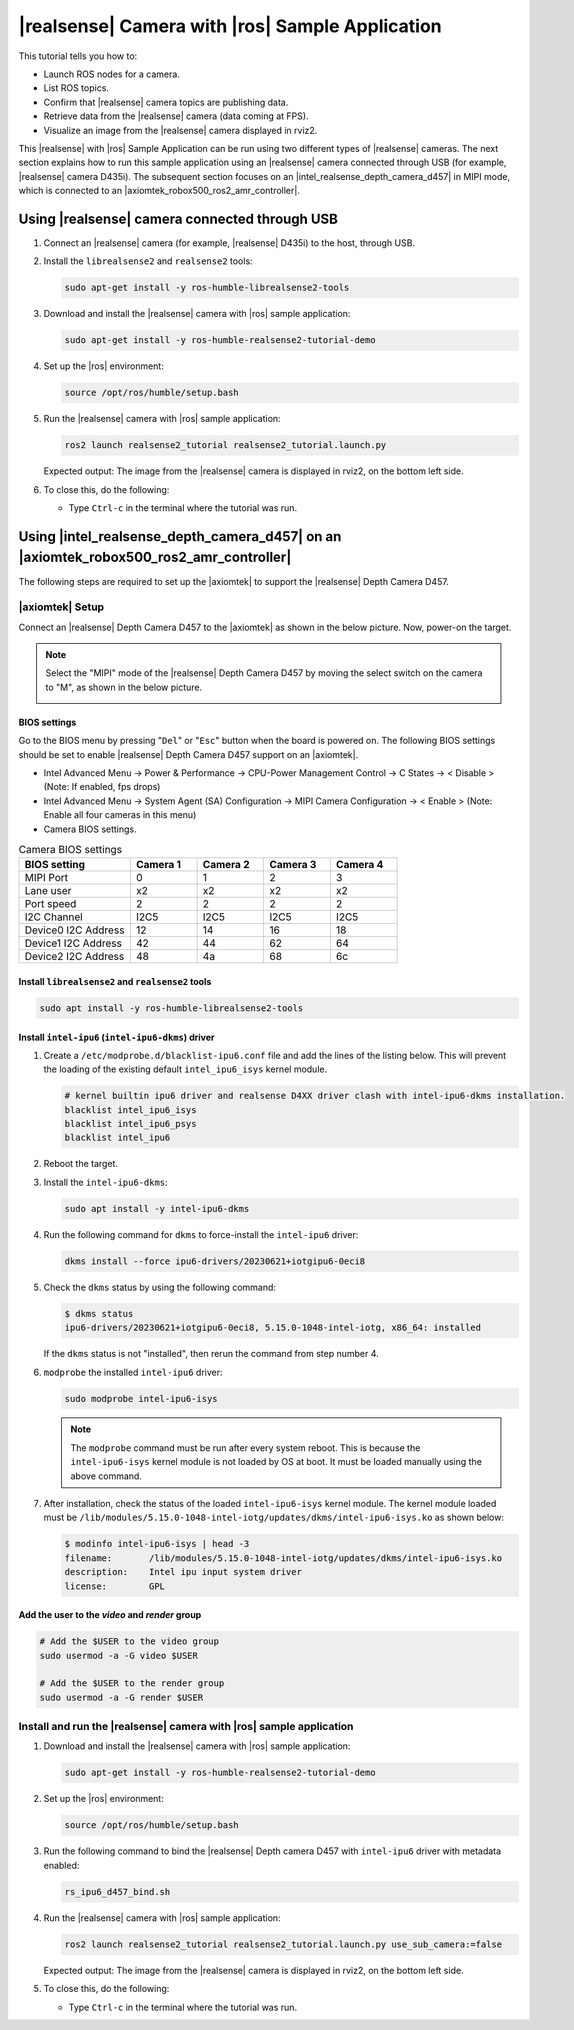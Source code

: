 .. realsense-ros2-sample-application:

|realsense| Camera with |ros| Sample Application
==============================================================

This tutorial tells you how to:

-  Launch ROS nodes for a camera.

-  List ROS topics.

-  Confirm that |realsense| camera topics are publishing data.

-  Retrieve data from the |realsense| camera (data coming at FPS).

-  Visualize an image from the |realsense| camera displayed in rviz2.

This |realsense| with |ros| Sample Application can be run using two different types of |realsense| cameras. The next section explains how to run this sample application using an |realsense| camera connected through USB (for example, |realsense| camera D435i). The subsequent section focuses on an |intel_realsense_depth_camera_d457| in MIPI mode, which is connected to an |axiomtek_robox500_ros2_amr_controller|.

Using |realsense| camera connected through USB
`````````````````````````````````````````````````

#. Connect an |realsense| camera (for example, |realsense| D435i) to the host, through USB.

#. Install the ``librealsense2`` and ``realsense2`` tools:

   .. code-block::

      sudo apt-get install -y ros-humble-librealsense2-tools

#. Download and install the |realsense| camera with |ros| sample application:

   .. code-block::

      sudo apt-get install -y ros-humble-realsense2-tutorial-demo

#. Set up the |ros| environment:

   .. code-block::

      source /opt/ros/humble/setup.bash

#. Run the |realsense| camera with |ros| sample application:

   .. code-block::

      ros2 launch realsense2_tutorial realsense2_tutorial.launch.py

   Expected output: The image from the |realsense| camera is displayed in rviz2, on the bottom left side.

   .. image:: ../../../images/rs_tutorial_usb.png

#. To close this, do the following:

   -  Type ``Ctrl-c`` in the terminal where the tutorial was run.

Using |intel_realsense_depth_camera_d457| on an |axiomtek_robox500_ros2_amr_controller|  
```````````````````````````````````````````````````````````````````````````````````````

The following steps are required to set up the |axiomtek| to support the |realsense| Depth Camera D457.

|axiomtek| Setup
................

Connect an |realsense| Depth Camera D457 to  the |axiomtek| as shown in the below picture. Now, power-on the target.

.. image:: ../../../images/rs_tutorial_Axiomtek_gmsl_camera_connection.png

.. Note:: Select the "MIPI" mode of the |realsense| Depth Camera D457 by moving the select switch on the camera to "M", as shown in the below picture.

   .. image:: ../../../images/MIPI_USB_Switch_in_D457.jpeg
      :width: 350
      :height: 250

BIOS settings
^^^^^^^^^^^^^
Go to the BIOS menu by pressing "``Del``" or "``Esc``" button when the board is powered on. The following BIOS settings should be set to enable |realsense| Depth Camera D457 support on an |axiomtek|.

* Intel Advanced Menu -> Power & Performance -> CPU-Power Management Control -> C States -> < Disable > (Note: If enabled, fps drops)
* Intel Advanced Menu -> System Agent (SA) Configuration -> MIPI Camera Configuration -> < Enable > (Note: Enable all four cameras in this menu)
* Camera BIOS settings.

.. list-table:: Camera BIOS settings
    :widths: 25 15 15 15 15
    :header-rows: 1

    * - BIOS setting
      - Camera 1
      - Camera 2
      - Camera 3
      - Camera 4
    * - MIPI Port
      - 0
      - 1
      - 2
      - 3
    * - Lane user
      - x2
      - x2
      - x2
      - x2
    * - Port speed
      - 2
      - 2
      - 2
      - 2
    * - I2C Channel
      - I2C5
      - I2C5
      - I2C5
      - I2C5
    * - Device0 I2C Address
      - 12
      - 14
      - 16
      - 18
    * - Device1 I2C Address
      - 42
      - 44
      - 62
      - 64
    * - Device2 I2C Address
      - 48
      - 4a
      - 68
      - 6c

Install ``librealsense2`` and ``realsense2`` tools
^^^^^^^^^^^^^^^^^^^^^^^^^^^^^^^^^^^^^^^^^^^^^^^^^^
.. code-block:: bash

    sudo apt install -y ros-humble-librealsense2-tools

Install ``intel-ipu6`` (``intel-ipu6-dkms``) driver
^^^^^^^^^^^^^^^^^^^^^^^^^^^^^^^^^^^^^^^^^^^^^^^^^^^
#. Create a ``/etc/modprobe.d/blacklist-ipu6.conf`` file and add the lines of the listing below. This will prevent the loading of the existing default ``intel_ipu6_isys`` kernel module.

   .. code-block:: console

       # kernel builtin ipu6 driver and realsense D4XX driver clash with intel-ipu6-dkms installation.
       blacklist intel_ipu6_isys
       blacklist intel_ipu6_psys
       blacklist intel_ipu6

#. Reboot the target.
#. Install the ``intel-ipu6-dkms``:

   .. code-block::

       sudo apt install -y intel-ipu6-dkms

#. Run the following command for ``dkms`` to force-install the ``intel-ipu6`` driver:

   .. code-block:: bash

       dkms install --force ipu6-drivers/20230621+iotgipu6-0eci8

#. Check the ``dkms`` status by using the following command:

   .. code-block:: bash

       $ dkms status
       ipu6-drivers/20230621+iotgipu6-0eci8, 5.15.0-1048-intel-iotg, x86_64: installed

   If the ``dkms`` status is not "installed", then rerun the command from step number 4.

#. ``modprobe`` the installed ``intel-ipu6`` driver:

   .. code-block:: bash

       sudo modprobe intel-ipu6-isys

   .. Note:: The ``modprobe`` command must be run after every system reboot. This is because the ``intel-ipu6-isys`` kernel module is not loaded by OS at boot. It must be loaded manually using the above command.

#. After installation, check the status of the loaded ``intel-ipu6-isys`` kernel module. The kernel module loaded must be ``/lib/modules/5.15.0-1048-intel-iotg/updates/dkms/intel-ipu6-isys.ko`` as shown below:

   .. code-block:: bash

       $ modinfo intel-ipu6-isys | head -3
       filename:       /lib/modules/5.15.0-1048-intel-iotg/updates/dkms/intel-ipu6-isys.ko
       description:    Intel ipu input system driver
       license:        GPL

Add the user to the *video* and *render* group
^^^^^^^^^^^^^^^^^^^^^^^^^^^^^^^^^^^^^^^^^^^^^^
.. code-block:: bash

    # Add the $USER to the video group
    sudo usermod -a -G video $USER

    # Add the $USER to the render group
    sudo usermod -a -G render $USER

Install and run the  |realsense| camera with |ros| sample application
......................................................................

#. Download and install the |realsense| camera with |ros| sample application:

   .. code-block::

      sudo apt-get install -y ros-humble-realsense2-tutorial-demo

#. Set up the |ros| environment:

   .. code-block::

      source /opt/ros/humble/setup.bash

#. Run the following command to bind the |realsense| Depth camera D457 with ``intel-ipu6`` driver with metadata enabled:

   .. code-block::

      rs_ipu6_d457_bind.sh

#. Run the |realsense| camera with |ros| sample application:

   .. code-block::

      ros2 launch realsense2_tutorial realsense2_tutorial.launch.py use_sub_camera:=false

   Expected output: The image from the |realsense| camera is displayed in rviz2, on the bottom left side.

   .. image:: ../../../images/rs_tutorial_gmsl_Axiomtek.png

#. To close this, do the following:

   -  Type ``Ctrl-c`` in the terminal where the tutorial was run.
